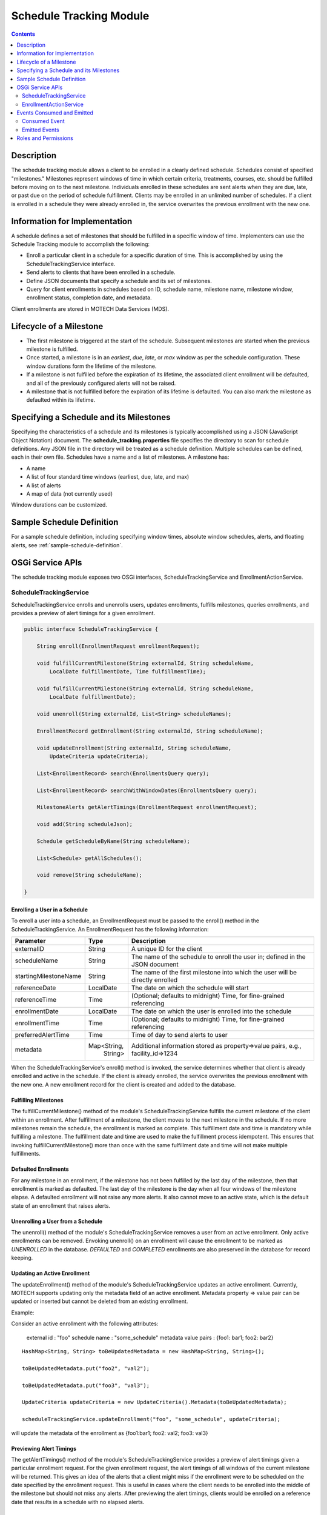 .. _schedule-tracking-module:

========================
Schedule Tracking Module
========================

.. contents::
   :depth: 2

Description
-----------

The schedule tracking module allows a client to be enrolled in a clearly defined schedule. Schedules consist of specified "milestones." Milestones represent windows of time in which certain criteria, treatments, courses, etc. should be fulfilled before moving on to the next milestone. Individuals enrolled in these schedules are sent alerts when they are due, late, or past due on the period of schedule fulfillment. Clients may be enrolled in an unlimited number of schedules. If a client is enrolled in a schedule they were already enrolled in, the service overwrites the previous enrollment with the new one.

Information for Implementation
------------------------------

A schedule defines a set of milestones that should be fulfilled in a specific window of time. Implementers can use the Schedule Tracking module to accomplish the following:

* Enroll a particular client in a schedule for a specific duration of time. This is accomplished by using the ScheduleTrackingService interface.
* Send alerts to clients that have been enrolled in a schedule.
* Define JSON documents that specify a schedule and its set of milestones.
* Query for client enrollments in schedules based on ID, schedule name, milestone name, milestone window, enrollment status, completion date, and metadata.

Client enrollments are stored in MOTECH Data Services (MDS).

Lifecycle of a Milestone
------------------------

* The first milestone is triggered at the start of the schedule. Subsequent milestones are started when the previous milestone is fulfilled.
* Once started, a milestone is in an *earliest*, *due*, *late*, or *max* window as per the schedule configuration. These window durations form the lifetime of the milestone.
* If a milestone is not fulfilled before the expiration of its lifetime, the associated client enrollment will be defaulted, and all of the previously configured alerts will not be raised.
* A milestone that is not fulfilled before the expiration of its lifetime is defaulted. You can also mark the milestone as defaulted within its lifetime.

Specifying a Schedule and its Milestones
----------------------------------------

Specifying the characteristics of a schedule and its milestones is typically accomplished using a JSON (JavaScript Object Notation) document. The **schedule_tracking.properties** file specifies the directory to scan for schedule definitions. Any JSON file in the directory will be treated as a schedule definition. Multiple schedules can be defined, each in their own file. Schedules have a name and a list of milestones. A milestone has:

* A name
* A list of four standard time windows (earliest, due, late, and max)
* A list of alerts
* A map of data (not currently used)

Window durations can be customized.

Sample Schedule Definition
--------------------------

For a sample schedule definition, including specifying window times, absolute window schedules, alerts,
and floating alerts, see :ref:`sample-schedule-definition`.

OSGi Service APIs
-----------------

The schedule tracking module exposes two OSGi interfaces, ScheduleTrackingService and EnrollmentActionService.

ScheduleTrackingService
^^^^^^^^^^^^^^^^^^^^^^^

ScheduleTrackingService enrolls and unenrolls users, updates enrollments, fulfills milestones, queries enrollments, and provides a preview of alert timings for a given enrollment.

.. code-block:: java

  public interface ScheduleTrackingService {

      String enroll(EnrollmentRequest enrollmentRequest);

      void fulfillCurrentMilestone(String externalId, String scheduleName,
          LocalDate fulfillmentDate, Time fulfillmentTime);

      void fulfillCurrentMilestone(String externalId, String scheduleName,
          LocalDate fulfillmentDate);

      void unenroll(String externalId, List<String> scheduleNames);

      EnrollmentRecord getEnrollment(String externalId, String scheduleName);

      void updateEnrollment(String externalId, String scheduleName,
          UpdateCriteria updateCriteria);

      List<EnrollmentRecord> search(EnrollmentsQuery query);

      List<EnrollmentRecord> searchWithWindowDates(EnrollmentsQuery query);

      MilestoneAlerts getAlertTimings(EnrollmentRequest enrollmentRequest);

      void add(String scheduleJson);

      Schedule getScheduleByName(String scheduleName);

      List<Schedule> getAllSchedules();

      void remove(String scheduleName);

  }

Enrolling a User in a Schedule
""""""""""""""""""""""""""""""

To enroll a user into a schedule, an EnrollmentRequest must be passed to the enroll() method in the ScheduleTrackingService. An EnrollmentRequest has the following information:

+-----------------------+-------------+------------------------------------+
| Parameter             | Type        | Description                        |
+=======================+=============+====================================+
| externalID            | String      | A unique ID for the client         |
+-----------------------+-------------+------------------------------------+
| scheduleName          | String      | The name of the schedule to enroll |
|                       |             | the user in; defined in the JSON   |
|                       |             | document                           |
+-----------------------+-------------+------------------------------------+
| startingMilestoneName | String      | The name of the first milestone    |
|                       |             | into which the user will be        |
|                       |             | directly enrolled                  |
+-----------------------+-------------+------------------------------------+
| referenceDate         | LocalDate   | The date on which the schedule     |
|                       |             | will start                         |
+-----------------------+-------------+------------------------------------+
| referenceTime         | Time        | (Optional; defaults to midnight)   |
|                       |             | Time, for fine-grained referencing |
+-----------------------+-------------+------------------------------------+
| enrollmentDate        | LocalDate   | The date on which the user is      |
|                       |             | enrolled into the schedule         |
+-----------------------+-------------+------------------------------------+
| enrollmentTime        | Time        | (Optional; defaults to midnight)   |
|                       |             | Time, for fine-grained referencing |
+-----------------------+-------------+------------------------------------+
| preferredAlertTime    | Time        | Time of day to send alerts to user |
+-----------------------+-------------+------------------------------------+
| metadata              | Map<String, | Additional information stored as   |
|                       |   String>   | property=>value pairs, e.g.,       |
|                       |             | facility_id=>1234                  |
+-----------------------+-------------+------------------------------------+

When the ScheduleTrackingService's enroll() method is invoked, the service determines whether that client is already enrolled and active in the schedule. If the client is already enrolled, the service overwrites the previous enrollment with the new one. A new enrollment record for the client is created and added to the database.

Fulfilling Milestones
"""""""""""""""""""""

The fulfillCurrentMilestone() method of the module's ScheduleTrackingService fulfills the current milestone of the client within an enrollment. After fulfillment of a milestone, the client moves to the next milestone in the schedule. If no more milestones remain the schedule, the enrollment is marked as complete. This fulfillment date and time is mandatory while fulfilling a milestone. The fulfillment date and time are used to make the fulfillment process idempotent. This ensures that invoking fulfillCurrentMilestone() more than once with the same fulfillment date and time will not make multiple fulfillments.

Defaulted Enrollments
"""""""""""""""""""""

For any milestone in an enrollment, if the milestone has not been fulfilled by the last day of the milestone, then that enrollment is marked as defaulted. The last day of the milestone is the day when all four windows of the milestone elapse. A defaulted enrollment will not raise any more alerts. It also cannot move to an active state, which is the default state of an enrollment that raises alerts.

Unenrolling a User from a Schedule
""""""""""""""""""""""""""""""""""

The unenroll() method of the module's ScheduleTrackingService removes a user from an active enrollment. Only active enrollments can be removed. Envoking unenroll() on an enrollment will cause the enrollment to be marked as *UNENROLLED* in the database. *DEFAULTED* and *COMPLETED* enrollments are also preserved in the database for record keeping.

Updating an Active Enrollment
"""""""""""""""""""""""""""""

The updateEnrollment() method of the module's ScheduleTrackingService updates an active enrollment. Currently, MOTECH supports updating only the metadata field of an active enrollment. Metadata property => value pair can be updated or inserted but cannot be deleted from an existing enrollment.

Example:

Consider an active enrollment with the following attributes:

  external id : "foo"
  schedule name : "some_schedule"
  metadata value pairs : {foo1: bar1; foo2: bar2}

::

  HashMap<String, String> toBeUpdatedMetadata = new HashMap<String, String>();

  toBeUpdatedMetadata.put("foo2", "val2");

  toBeUpdatedMetadata.put("foo3", "val3");

  UpdateCriteria updateCriteria = new UpdateCriteria().Metadata(toBeUpdatedMetadata);

  scheduleTrackingService.updateEnrollment("foo", "some_schedule", updateCriteria);

will update the metadata of the enrollment as {foo1:bar1; foo2: val2; foo3: val3}

Previewing Alert Timings
""""""""""""""""""""""""

The getAlertTimings() method of the module's ScheduleTrackingService provides a preview of alert timings given a particular enrollment request. For the given enrollment request, the alert timings of all windows of the current milestone will be returned. This gives an idea of the alerts that a client might miss if the enrollment were to be scheduled on the date specified by the enrollment request. This is useful in cases where the client needs to be enrolled into the middle of the milestone but should not miss any alerts. After previewing the alert timings, clients would be enrolled on a reference date that results in a schedule with no elapsed alerts.

Querying the API
""""""""""""""""

The search() method of the module's ScheduleTrackingService allows for querying enrollments. This allows clients to find enrollments using various criteria. Queries can be performed based on the following list of criteria:

* havingExternalId(externalId)
* havingSchedule(scheduleNames...)
* havingCurrentMilestone(milestoneName)
* havingWindowStartingDuring(WindowName, DateTime start, DateTime end)
* havingWindowEndingDuring(WindowName, DateTime start, DateTime end)
* currentlyInWindow(WindowNames...)
* havingState(EnrollmentStatus) (ACTIVE, DEFAULTED, COMPLETED, or UNENROLLED)
* completedDuring(DateTime start, DateTime end)
* havingMetadata(key, value)

Each of these methods returns an EnrollmentsQuery object, which the search() method takes as a parameter.

Examples:

.. code-block:: java

  scheduleTrackingService.search(new EnrollmentsQuery().havingState("active"))

will find all active enrollments.

.. code-block:: java

  scheduleTrackingService.search(

	    new EnrollmentsQuery()

		      .havingSchedule("IPTI Schedule")

		      .havingState("active")
          
		      .havingWindowStartingDuring(WindowName.due, weeksAgo(1), now))

will find active enrollments enrolled into the IPTI Schedule that will enter the due window any time in the next one week.

The return value of the search() method is a list of EnrollmentRecords. An EnrollmentRecord represents an enrollment in the system. EnrollmentRecords contain an external id, schedule name, preferred alert time, reference date and time, enrollment date and time, start dates for each of the four windows, and a reference to the current milestone.

.. code-block:: java

  public class EnrollmentRecord {

      private String externalId;

      private String scheduleName;

      private String currentMilestoneName;

      private DateTime referenceDateTime;

      private DateTime enrollmentDateTime;

      private Time preferredAlertTime;

      private DateTime earliestStart;

      private DateTime dueStart;

      private DateTime lateStart;

      private DateTime maxStart;

      private String status;

      private Map<String, String> metadata;

  }

EnrollmentActionService
^^^^^^^^^^^^^^^^^^^^^^^

EnrollmentActionService is a facade for ScheduleTrackingService that acts as a proxy for the Tasks module. Its two methods, enroll() and unenroll(), are exposed as task actions.

.. code-block:: java

  public interface EnrollmentActionService {

      void enroll(String externalId, String scheduleName, String preferredAlertTime, 
          DateTime referenceDate, String referenceTime, DateTime enrollmentDate, 
          String enrollmentTime, String startingMilestoneName);

      void unenroll(String externalId, String scheduleName);

  }

Events Consumed and Emitted
---------------------------

Consumed Event
^^^^^^^^^^^^^^

DEFAULTMENT_CAPTURE
"""""""""""""""""""

This module exposes an EndOfMilestoneListener, which handles and consumes events with the subject EventSubjects.DEFAULTMENT_CAPTURE.
::

  EventSubjects.DEFAULTMENT_CAPTURE (org.motechproject.scheduletracking.defaultment.capture)

      Parameters/Payload:

	        EventDataKeys.ENROLLMENT_ID (enrollmentId)

	        EventDataKeys.EXTERNAL_ID (externalId)

	        MotechSchedulerService.JOB_ID_KEY (jobId)

Emitted Events
^^^^^^^^^^^^^^

MILESTONE_ALERT
"""""""""""""""

The EnrollmentAlertService emits events with the subject EventSubjects.MILESTONE_ALERT.
::

  EventSubjects.MILESTONE_ALERT (org.motechproject.scheduletracking.milestone.alert)

      Parameters/Payload:

    	    EventDataKeys.WINDOW_NAME (windowName)

     	    EventDataKeys.MILESTONE_NAME (milestoneAlert)

    	    EventDataKeys.SCHEDULE_NAME (scheduleName)

    	    EventDataKeys.EXTERNAL_ID (externalId)

    	    EventDataKeys.REFERENCE_DATE (referenceDateTime)

Milestone alert events are scheduled for the current milestone per each alert definition.

DEFAULTMENT_CAPTURE
"""""""""""""""""""

The EnrollmentDefaultmentService emits events with the subject EventSubjects.DEFAULTMENT_CAPTURE.
::

  EventSubjects.DEFAULTMENT_CAPTURE (org.motechproject.scheduletracking.defaultment.capture)

      Parameters/Payload:

	        EventDataKeys.ENROLLMENT_ID (enrollmentId)

	        EventDataKeys.EXTERNAL_ID (externalId)

	        MotechSchedulerService.JOB_ID_KEY (jobId)

If the milestone has not been fulfilled by the last day of the milestone, then it is defaulted. Defaultment jobs are scheduled on the day a milestone would be defaulted. Their role is to capture and save the defaulted state of the milestone.

USER_ENROLLED
"""""""""""""

The EnrollmentService implementation emits events with the subject EventSubjects.USER_ENROLLED.
::

  EventSubjects.USER_ENROLLED (org.motechproject.scheduletracking.user.enrolled)

      Parameters/Payload:

	        EventDataKeys.EXTERNAL_ID (externalID)

	        EventDataKeys.SCHEDULE_NAME (scheduleName)

	        EventDataKeys.MILESTONE_NAME (startingMilestoneName)

	        EventDataKeys.PREFERRED_ALERT_TIME (preferredAlertTime)

	        EventDataKeys.REFERENCE_DATE (referenceDate)

	        EventDataKeys.REFERENCE_TIME (referenceTime)

	        EventDataKeys.ENROLLMENT_DATE (enrollmentDate)

	        EventDataKeys.ENROLLMENT_TIME (enrollmentTime)

USER_UNENROLLED
"""""""""""""""
The EnrollmentService implementation emits events with the subject EventSubjects.USER_UNENROLLED.
::

  EventSubjects.USER_UNENROLLED (org.motechproject.scheduletracking.user.unenrolled)

      Parameters/Payload:

	        EventDataKeys.EXTERNAL_ID (externalID)

	        EventDataKeys.SCHEDULE_NAME (scheduleName)

Roles and Permissions
---------------------

The Schedule Tracking module does not define any roles or permissions.

